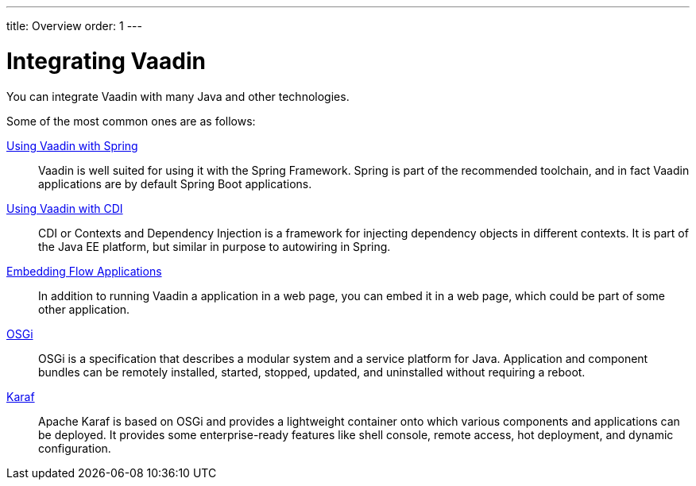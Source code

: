 ---
title: Overview
order: 1
---

= Integrating Vaadin

You can integrate Vaadin with many Java and other technologies.

Some of the most common ones are as follows:

<<spring/basic#, Using Vaadin with Spring>>::
Vaadin is well suited for using it with the Spring Framework.
Spring is part of the recommended toolchain, and in fact Vaadin applications are by default Spring Boot applications.

<<cdi/basic#, Using Vaadin with CDI>>::
CDI or Contexts and Dependency Injection is a framework for injecting dependency objects in different contexts.
It is part of the Java EE platform, but similar in purpose to autowiring in Spring.

<<embedding/intro#, Embedding Flow Applications>>::
In addition to running Vaadin a application in a web page, you can embed it in a web page, which could be part of some other application.

<<integrations/osgi-basic#, OSGi>>::
OSGi is a specification that describes a modular system and a service platform for Java.
Application and component bundles can be remotely installed, started, stopped, updated, and uninstalled without requiring a reboot.

<<integrations/osgi-karaf#, Karaf>>::
Apache Karaf is based on OSGi and provides a lightweight container onto which various components and applications can be deployed.
It provides some enterprise-ready features like shell console, remote access, hot deployment, and dynamic configuration.
